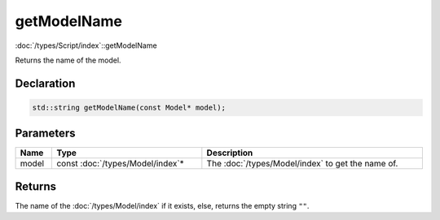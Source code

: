 getModelName
============

:doc:`/types/Script/index`::getModelName

Returns the name of the model.

Declaration
-----------

.. code-block:: cpp

	std::string getModelName(const Model* model);

Parameters
----------

.. list-table::
	:width: 100%
	:header-rows: 1
	:class: code-table

	* - Name
	  - Type
	  - Description
	* - model
	  - const :doc:`/types/Model/index`\*
	  - The :doc:`/types/Model/index` to get the name of.

Returns
-------

The name of the :doc:`/types/Model/index` if it exists, else, returns the empty string ``""``.